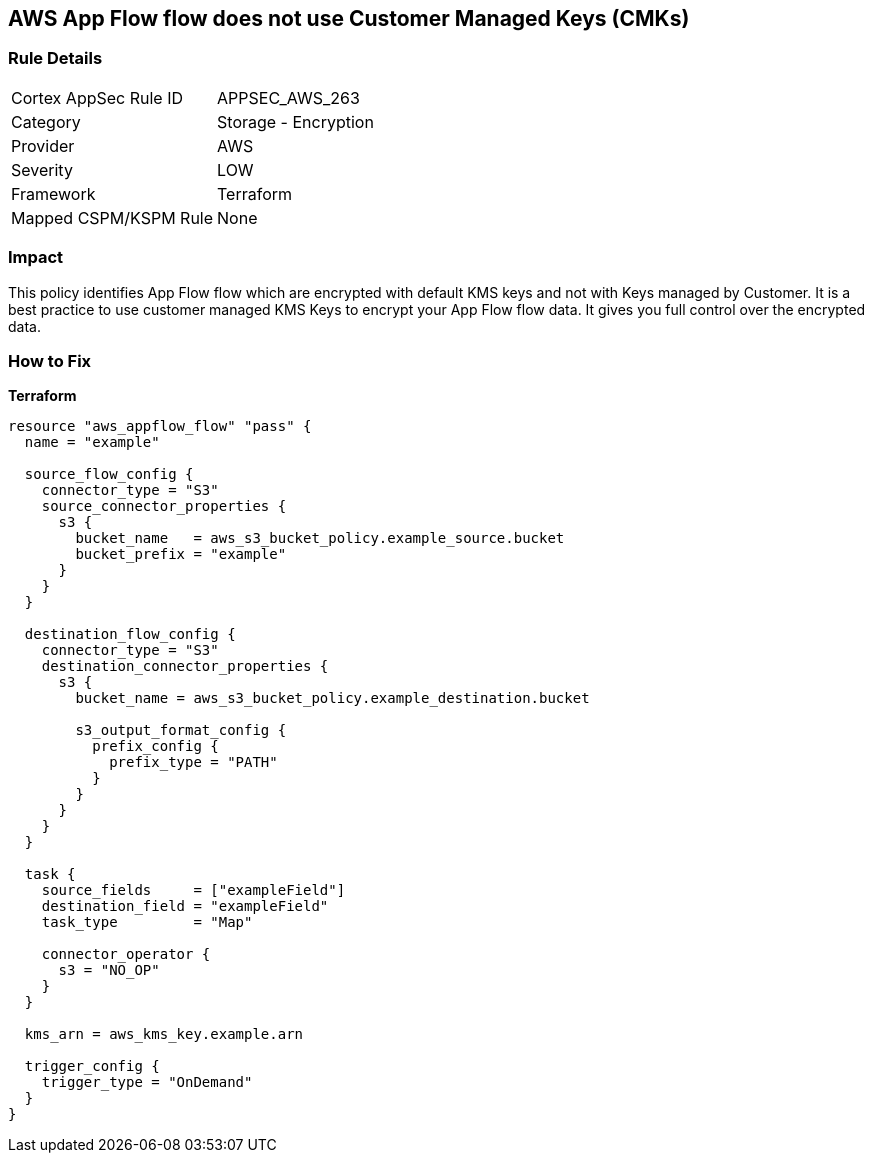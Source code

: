 == AWS App Flow flow does not use Customer Managed Keys (CMKs)


=== Rule Details

[cols="1,2"]
|===
|Cortex AppSec Rule ID |APPSEC_AWS_263
|Category |Storage - Encryption
|Provider |AWS
|Severity |LOW
|Framework |Terraform
|Mapped CSPM/KSPM Rule |None
|===


=== Impact
This policy identifies App Flow flow which are encrypted with default KMS keys and not with Keys managed by Customer.
It is a best practice to use customer managed KMS Keys to encrypt your App Flow flow data.
It gives you full control over the encrypted data.

=== How to Fix


*Terraform* 




[source,go]
----
resource "aws_appflow_flow" "pass" {
  name = "example"

  source_flow_config {
    connector_type = "S3"
    source_connector_properties {
      s3 {
        bucket_name   = aws_s3_bucket_policy.example_source.bucket
        bucket_prefix = "example"
      }
    }
  }

  destination_flow_config {
    connector_type = "S3"
    destination_connector_properties {
      s3 {
        bucket_name = aws_s3_bucket_policy.example_destination.bucket

        s3_output_format_config {
          prefix_config {
            prefix_type = "PATH"
          }
        }
      }
    }
  }

  task {
    source_fields     = ["exampleField"]
    destination_field = "exampleField"
    task_type         = "Map"

    connector_operator {
      s3 = "NO_OP"
    }
  }

  kms_arn = aws_kms_key.example.arn

  trigger_config {
    trigger_type = "OnDemand"
  }
}
----
